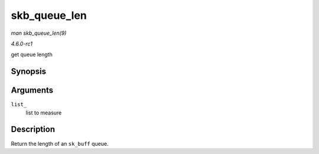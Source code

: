 
.. _API-skb-queue-len:

=============
skb_queue_len
=============

*man skb_queue_len(9)*

*4.6.0-rc1*

get queue length


Synopsis
========

.. c:function:: __u32 skb_queue_len( const struct sk_buff_head * list_ )

Arguments
=========

``list_``
    list to measure


Description
===========

Return the length of an ``sk_buff`` queue.
